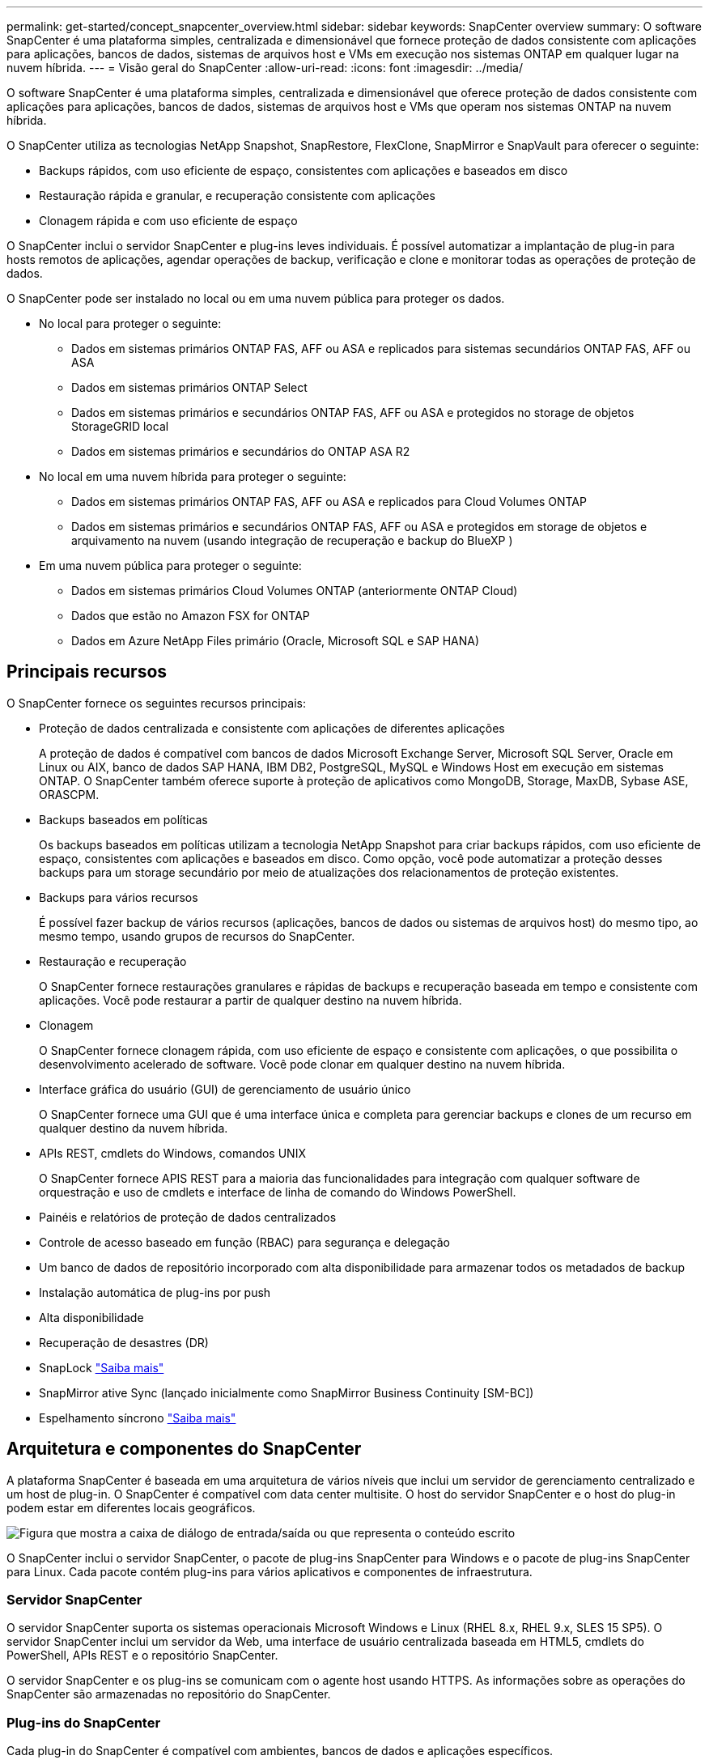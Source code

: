 ---
permalink: get-started/concept_snapcenter_overview.html 
sidebar: sidebar 
keywords: SnapCenter overview 
summary: O software SnapCenter é uma plataforma simples, centralizada e dimensionável que fornece proteção de dados consistente com aplicações para aplicações, bancos de dados, sistemas de arquivos host e VMs em execução nos sistemas ONTAP em qualquer lugar na nuvem híbrida. 
---
= Visão geral do SnapCenter
:allow-uri-read: 
:icons: font
:imagesdir: ../media/


[role="lead"]
O software SnapCenter é uma plataforma simples, centralizada e dimensionável que oferece proteção de dados consistente com aplicações para aplicações, bancos de dados, sistemas de arquivos host e VMs que operam nos sistemas ONTAP na nuvem híbrida.

O SnapCenter utiliza as tecnologias NetApp Snapshot, SnapRestore, FlexClone, SnapMirror e SnapVault para oferecer o seguinte:

* Backups rápidos, com uso eficiente de espaço, consistentes com aplicações e baseados em disco
* Restauração rápida e granular, e recuperação consistente com aplicações
* Clonagem rápida e com uso eficiente de espaço


O SnapCenter inclui o servidor SnapCenter e plug-ins leves individuais. É possível automatizar a implantação de plug-in para hosts remotos de aplicações, agendar operações de backup, verificação e clone e monitorar todas as operações de proteção de dados.

O SnapCenter pode ser instalado no local ou em uma nuvem pública para proteger os dados.

* No local para proteger o seguinte:
+
** Dados em sistemas primários ONTAP FAS, AFF ou ASA e replicados para sistemas secundários ONTAP FAS, AFF ou ASA
** Dados em sistemas primários ONTAP Select
** Dados em sistemas primários e secundários ONTAP FAS, AFF ou ASA e protegidos no storage de objetos StorageGRID local
** Dados em sistemas primários e secundários do ONTAP ASA R2


* No local em uma nuvem híbrida para proteger o seguinte:
+
** Dados em sistemas primários ONTAP FAS, AFF ou ASA e replicados para Cloud Volumes ONTAP
** Dados em sistemas primários e secundários ONTAP FAS, AFF ou ASA e protegidos em storage de objetos e arquivamento na nuvem (usando integração de recuperação e backup do BlueXP )


* Em uma nuvem pública para proteger o seguinte:
+
** Dados em sistemas primários Cloud Volumes ONTAP (anteriormente ONTAP Cloud)
** Dados que estão no Amazon FSX for ONTAP
** Dados em Azure NetApp Files primário (Oracle, Microsoft SQL e SAP HANA)






== Principais recursos

O SnapCenter fornece os seguintes recursos principais:

* Proteção de dados centralizada e consistente com aplicações de diferentes aplicações
+
A proteção de dados é compatível com bancos de dados Microsoft Exchange Server, Microsoft SQL Server, Oracle em Linux ou AIX, banco de dados SAP HANA, IBM DB2, PostgreSQL, MySQL e Windows Host em execução em sistemas ONTAP. O SnapCenter também oferece suporte à proteção de aplicativos como MongoDB, Storage, MaxDB, Sybase ASE, ORASCPM.

* Backups baseados em políticas
+
Os backups baseados em políticas utilizam a tecnologia NetApp Snapshot para criar backups rápidos, com uso eficiente de espaço, consistentes com aplicações e baseados em disco. Como opção, você pode automatizar a proteção desses backups para um storage secundário por meio de atualizações dos relacionamentos de proteção existentes.

* Backups para vários recursos
+
É possível fazer backup de vários recursos (aplicações, bancos de dados ou sistemas de arquivos host) do mesmo tipo, ao mesmo tempo, usando grupos de recursos do SnapCenter.

* Restauração e recuperação
+
O SnapCenter fornece restaurações granulares e rápidas de backups e recuperação baseada em tempo e consistente com aplicações. Você pode restaurar a partir de qualquer destino na nuvem híbrida.

* Clonagem
+
O SnapCenter fornece clonagem rápida, com uso eficiente de espaço e consistente com aplicações, o que possibilita o desenvolvimento acelerado de software. Você pode clonar em qualquer destino na nuvem híbrida.

* Interface gráfica do usuário (GUI) de gerenciamento de usuário único
+
O SnapCenter fornece uma GUI que é uma interface única e completa para gerenciar backups e clones de um recurso em qualquer destino da nuvem híbrida.

* APIs REST, cmdlets do Windows, comandos UNIX
+
O SnapCenter fornece APIS REST para a maioria das funcionalidades para integração com qualquer software de orquestração e uso de cmdlets e interface de linha de comando do Windows PowerShell.

* Painéis e relatórios de proteção de dados centralizados
* Controle de acesso baseado em função (RBAC) para segurança e delegação
* Um banco de dados de repositório incorporado com alta disponibilidade para armazenar todos os metadados de backup
* Instalação automática de plug-ins por push
* Alta disponibilidade
* Recuperação de desastres (DR)
* SnapLock https://docs.netapp.com/us-en/ontap/snaplock/["Saiba mais"]
* SnapMirror ative Sync (lançado inicialmente como SnapMirror Business Continuity [SM-BC])
* Espelhamento síncrono https://docs.netapp.com/us-en/e-series-santricity/sm-mirroring/overview-mirroring-sync.html["Saiba mais"]




== Arquitetura e componentes do SnapCenter

A plataforma SnapCenter é baseada em uma arquitetura de vários níveis que inclui um servidor de gerenciamento centralizado e um host de plug-in. O SnapCenter é compatível com data center multisite. O host do servidor SnapCenter e o host do plug-in podem estar em diferentes locais geográficos.

image::../media/saphana-br-scs-image6.png[Figura que mostra a caixa de diálogo de entrada/saída ou que representa o conteúdo escrito]

O SnapCenter inclui o servidor SnapCenter, o pacote de plug-ins SnapCenter para Windows e o pacote de plug-ins SnapCenter para Linux. Cada pacote contém plug-ins para vários aplicativos e componentes de infraestrutura.



=== Servidor SnapCenter

O servidor SnapCenter suporta os sistemas operacionais Microsoft Windows e Linux (RHEL 8.x, RHEL 9.x, SLES 15 SP5). O servidor SnapCenter inclui um servidor da Web, uma interface de usuário centralizada baseada em HTML5, cmdlets do PowerShell, APIs REST e o repositório SnapCenter.

O servidor SnapCenter e os plug-ins se comunicam com o agente host usando HTTPS. As informações sobre as operações do SnapCenter são armazenadas no repositório do SnapCenter.



=== Plug-ins do SnapCenter

Cada plug-in do SnapCenter é compatível com ambientes, bancos de dados e aplicações específicos.

|===
| Nome do plug-in | Incluído no pacote de instalação | Requer outros plug-ins | Instalado no host | Plataforma suportada 


 a| 
Plug-in do SnapCenter para Microsoft SQL Server
 a| 
Pacote de plug-ins para Windows
 a| 
Plug-in para Windows
 a| 
Host do SQL Server
 a| 
Windows



 a| 
Plug-in SnapCenter para Windows
 a| 
Pacote de plug-ins para Windows
 a| 
 a| 
Host Windows
 a| 
Windows



 a| 
Plug-in do SnapCenter para Microsoft Exchange Server
 a| 
Pacote de plug-ins para Windows
 a| 
Plug-in para Windows
 a| 
Host do Exchange Server
 a| 
Windows



 a| 
Plug-in SnapCentre para Oracle Database
 a| 
Pacote de plug-ins para Linux e pacote de plug-ins para AIX
 a| 
Plug-in para UNIX
 a| 
Host Oracle
 a| 
Linux ou AIX



 a| 
Plug-in do SnapCenter para banco de dados SAP HANA
 a| 
Pacote de plug-ins para Linux e pacote de plug-ins para Windows
 a| 
Plug-in para UNIX ou plug-in para Windows
 a| 
Host cliente HDBSQL
 a| 
Linux ou Windows



 a| 
Plug-in SnapCenter para IBM DB2
 a| 
Pacote de plug-ins para Linux e pacote de plug-ins para Windows
 a| 
Plug-in para UNIX ou plug-in para Windows
 a| 
DB2 host
 a| 
Linux, AIX ou Windows



 a| 
Plug-in SnapCenter para PostgreSQL
 a| 
Pacote de plug-ins para Linux e pacote de plug-ins para Windows
 a| 
Plug-in para UNIX ou plug-in para Windows
 a| 
PostgreSQL host
 a| 
Linux ou Windows



 a| 
Plug-in SnaoCenter para MySQL
 a| 
Pacote de plug-ins para Linux e pacote de plug-ins para Windows
 a| 
Plug-in para UNIX ou Plug-in para Windows
 a| 
MySQL host
 a| 
Linux ou Windows



 a| 
Plug-in do SnapCenter para MongoDB
 a| 
Pacote de plug-ins para Linux e pacote de plug-ins para Windows
 a| 
Plug-in para UNIX ou plug-in para Windows
 a| 
Host MongoDB
 a| 
Linux ou Windows



 a| 
Plug-in SnapCenter para ORASCPM (aplicações Oracle)
 a| 
Pacote de plug-ins para Linux e pacote de plug-ins para Windows
 a| 
Plug-in para UNIX ou plug-in para Windows
 a| 
Host Oracle
 a| 
Linux ou Windows



 a| 
Plug-in do SnapCenter para SAP ASE
 a| 
Pacote de plug-ins para Linux e pacote de plug-ins para Windows
 a| 
Plug-in para UNIX ou plug-in para Windows
 a| 
Host SAP
 a| 
Linux ou Windows



 a| 
Plug-in SnapCenter para SAP MaxDB
 a| 
Pacote de plug-ins para Linux e pacote de plug-ins para Windows
 a| 
Plug-in para UNIX ou plug-in para Windows
 a| 
Host SAP MaxDB
 a| 
Linux ou Windows



 a| 
Plug-in SnapCenter para plug-in de storage
 a| 
Pacote de plug-ins para Linux e pacote Plug-ins para Windows
 a| 
Plug-in para UNIX ou plug-in para Windows
 a| 
Host de storage
 a| 
Linux ou Windows

|===
O plug-in do SnapCenter para VMware vSphere é compatível com operações de backup e restauração consistentes com VM e falhas para máquinas virtuais (VMs), armazenamentos de dados e discos de máquinas virtuais (VMDKs), além de oferecer suporte aos plug-ins específicos da aplicação SnapCenter para proteger operações de backup e restauração consistentes com aplicações para bancos de dados e sistemas de arquivos virtualizados.

Se seu banco de dados ou sistema de arquivos estiver armazenado em VMs ou se você quiser proteger VMs e datastores, você deverá implantar o plug-in do SnapCenter para o dispositivo virtual VMware vSphere. Para obter informações, https://docs.netapp.com/us-en/sc-plugin-vmware-vsphere/index.html["Plug-in do SnapCenter para documentação do VMware vSphere"^] consulte .



=== Repositório SnapCenter

O repositório do SnapCenter, às vezes chamado de banco de dados NSM, armazena informações e metadados para cada operação do SnapCenter.

O banco de dados do repositório do servidor MySQL é instalado por padrão quando você instala o servidor SnapCenter. Se o servidor MySQL já estiver instalado e você estiver fazendo uma nova instalação do servidor SnapCenter, você deve desinstalar o servidor MySQL.

O SnapCenter suporta o MySQL Server 8.0.37 ou posterior como o banco de dados de repositório do SnapCenter. Se você estava usando uma versão anterior do servidor MySQL com uma versão anterior do SnapCenter, durante a atualização do SnapCenter, o servidor MySQL é atualizado para 8.0.37 ou posterior.

O repositório do SnapCenter armazena as seguintes informações e metadados:

* Metadados de backup, clone, restauração e verificação
* Informações sobre relatórios, trabalhos e eventos
* Informações de host e plug-in
* Detalhes de função, usuário e permissão
* Informações de conexão do sistema de armazenamento

